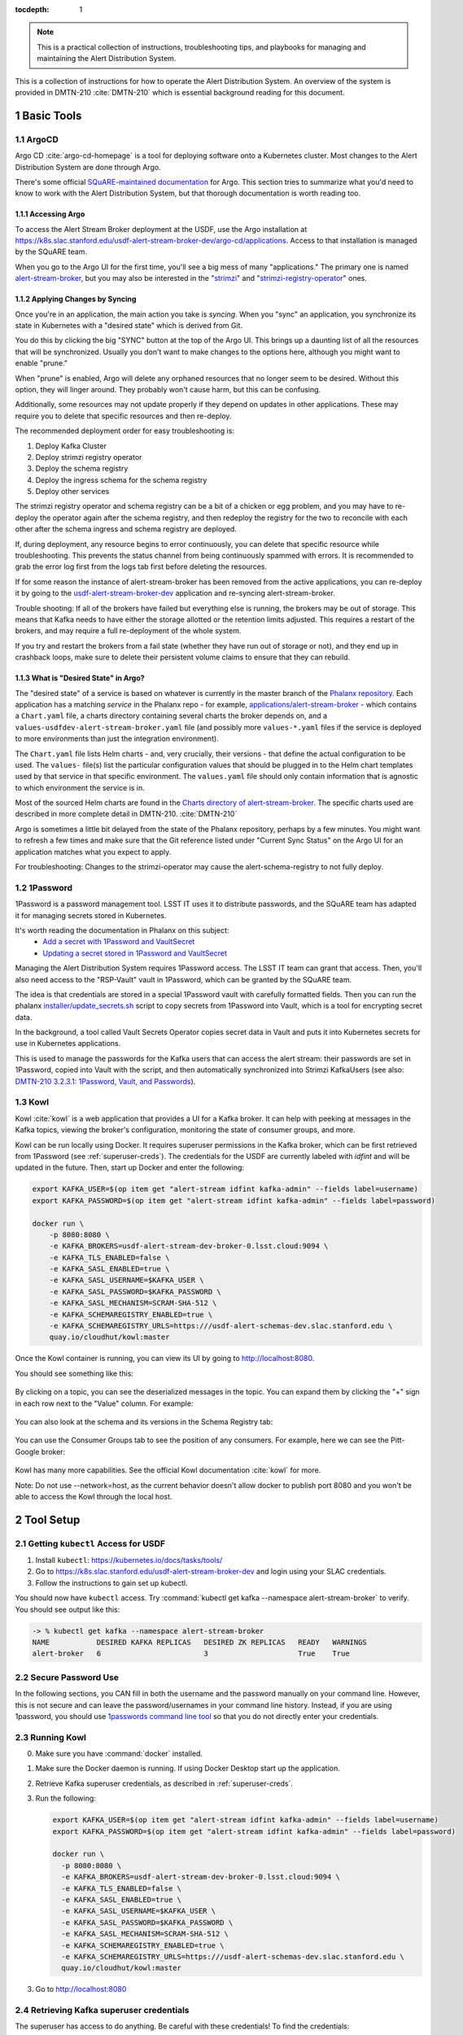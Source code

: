 ..
  Technote content.

:tocdepth: 1

.. sectnum::

.. note::

   This is a practical collection of instructions, troubleshooting tips, and playbooks for managing and maintaining the Alert Distribution System.

This is a collection of instructions for how to operate the Alert Distribution System.
An overview of the system is provided in DMTN-210 :cite:`DMTN-210` which is essential background reading for this document.

Basic Tools
===========

ArgoCD
------

Argo CD :cite:`argo-cd-homepage` is a tool for deploying software onto a Kubernetes cluster.
Most changes to the Alert Distribution System are done through Argo.

There's some official `SQuARE-maintained documentation <https://phalanx.lsst.io/applications/argocd/index.html#std-px-app-argocd>`__ for Argo.
This section tries to summarize what you'd need to know to work with the Alert Distribution System, but that thorough documentation is worth reading too.

.. _accessing-argo:

Accessing Argo
~~~~~~~~~~~~~~

To access the Alert Stream Broker deployment at the USDF, use the Argo installation at
`https://k8s.slac.stanford.edu/usdf-alert-stream-broker-dev/argo-cd/applications <https://k8s.slac.stanford.edu/usdf-alert-stream-broker-dev/argo-cd/applications>`__.
Access to that installation is managed by the SQuARE team.

When you go to the Argo UI for the first time, you'll see a big mess of many "applications."
The primary one is named `alert-stream-broker <https://k8s.slac.stanford.edu/usdf-alert-stream-broker-dev/argo-cd/applications/argocd/alert-stream-broker?view=tree>`__, but you may also be interested in the "`strimzi <https://data-int.lsst.cloud/argo-cd/applications/strimzi>`__" and "`strimzi-registry-operator <https://data-int.lsst.cloud/argo-cd/applications/strimzi>`__" ones.

Applying Changes by Syncing
~~~~~~~~~~~~~~~~~~~~~~~~~~~

Once you're in an application, the main action you take is *syncing*.
When you "sync" an application, you synchronize its state in Kubernetes with a "desired state" which is derived from Git.

You do this by clicking the big "SYNC" button at the top of the Argo UI.
This brings up a daunting list of all the resources that will be synchronized.
Usually you don't want to make changes to the options here, although you might want to enable "prune."

When "prune" is enabled, Argo will delete any orphaned resources that no longer seem to be desired.
Without this option, they will linger around.
They probably won't cause harm, but this can be confusing.

Additionally, some resources may not update properly if they
depend on updates in other applications. These may require you to delete that specific resources and then re-deploy.

The recommended deployment order for easy troubleshooting is:

1. Deploy Kafka Cluster
2. Deploy strimzi registry operator
3. Deploy the schema registry
4. Deploy the ingress schema for the schema registry
5. Deploy other services

The strimzi registry operator and schema registry can be a bit of a chicken or egg problem, and you
may have to re-deploy the operator again after the schema registry, and then redeploy the registry for
the two to reconcile with each other after the schema ingress and schema registry are deployed.

If, during deployment, any resource begins to error continuously, you can delete that specific resource while troubleshooting.
This prevents the status channel from being continuously spammed with errors.
It is recommended to grab the error log first from the logs tab first before deleting the resources.

If for some reason the instance of alert-stream-broker has been removed from the active applications, you can re-deploy it by going to the
`usdf-alert-stream-broker-dev`_ application and re-syncing alert-stream-broker.

Trouble shooting: If all of the brokers have failed but everything else is running, the brokers may be out of storage.
This means that Kafka needs to have either the storage allotted or the retention limits adjusted. This requires a restart
of the brokers, and may require a full re-deployment of the whole system.

If you try and restart the brokers from a fail state (whether they have run out of storage or not), and they end up in crashback loops,
make sure to delete their persistent volume claims to ensure that they can rebuild.

What is "Desired State" in Argo?
~~~~~~~~~~~~~~~~~~~~~~~~~~~~~~~~

The "desired state" of a service is based on whatever is currently in the master branch of the `Phalanx repository`_.
Each application has a matching *service* in the Phalanx repo - for example, `applications/alert-stream-broker`_ - which contains a ``Chart.yaml`` file,
a charts directory containing several charts the broker depends on, and a ``values-usdfdev-alert-stream-broker.yaml`` file (and possibly more ``values-*.yaml`` files if the service is deployed to more environments than just the  integration environment).

The ``Chart.yaml`` file lists Helm charts - and, very crucially, their versions - that define the actual configuration to be used.
The ``values-`` file(s) list the particular configuration values that should be plugged in to the Helm chart templates used by that service in that
specific environment.
The ``values.yaml`` file should only contain information that is agnostic to which environment the service is in.

Most of the sourced Helm charts are found in the `Charts directory of alert-stream-broker`_.
The specific charts used are described in more complete detail in DMTN-210. :cite:`DMTN-210`

Argo is sometimes a little bit delayed from the state of the Phalanx repository, perhaps by a few minutes.
You might want to refresh a few times and make sure that the Git reference listed under "Current Sync Status" on the Argo UI for an application matches what you expect to apply.

.. _Phalanx repository: https://github.com/lsst-sqre/phalanx
.. _Charts directory of alert-stream-broker: https://github.com/lsst-sqre/phalanx/tree/main/applications/alert-stream-broker/charts

For troubleshooting: Changes to the strimzi-operator may cause the alert-schema-registry to not fully deploy.



1Password
---------

1Password is a password management tool.
LSST IT uses it to distribute passwords, and the SQuARE team has adapted it for managing secrets stored in Kubernetes.

It's worth reading the documentation in Phalanx on this subject:
 - `Add a secret with 1Password and VaultSecret <https://phalanx.lsst.io/developers/add-a-onepassword-secret.html>`__
 - `Updating a secret stored in 1Password and VaultSecret <https://phalanx.lsst.io/developers/update-a-onepassword-secret.html>`__

Managing the Alert Distribution System requires 1Password access.
The LSST IT team can grant that access.
Then, you'll also need access to the "RSP-Vault" vault in 1Password, which can be granted by the SQuARE team.

The idea is that credentials are stored in a special 1Password vault with carefully formatted fields.
Then you can run the phalanx `installer/update_secrets.sh <https://github.com/lsst-sqre/phalanx/blob/master/installer/update_secrets.sh>`__ script to copy secrets from 1Password into Vault, which is a tool for encrypting secret data.

In the background, a tool called Vault Secrets Operator copies secret data in Vault and puts it into Kubernetes secrets for use in Kubernetes applications.

This is used to manage the passwords for the Kafka users that can access the alert stream: their passwords are set in 1Password, copied into Vault with the script, and then automatically synchronized into Strimzi KafkaUsers (see also: `DMTN-210 3.2.3.1: 1Password, Vault, and Passwords <https://dmtn-210.lsst.io/#password-vault-and-passwords>`__).

.. _kowl:

Kowl
----

Kowl :cite:`kowl` is a web application that provides a UI for a Kafka broker.
It can help with peeking at messages in the Kafka topics, viewing the broker's configuration, monitoring the state of consumer groups, and more.

Kowl can be run locally using Docker.
It requires superuser permissions in the Kafka broker, which can be first retrieved from 1Password (see :ref:`superuser-creds`). The
credentials for the USDF are currently labeled with `idfint` and will be updated in the future.
Then, start up Docker and enter the following:

.. code-block:: bash

   export KAFKA_USER=$(op item get "alert-stream idfint kafka-admin" --fields label=username)
   export KAFKA_PASSWORD=$(op item get "alert-stream idfint kafka-admin" --fields label=password)

   docker run \
       -p 8080:8080 \
       -e KAFKA_BROKERS=usdf-alert-stream-dev-broker-0.lsst.cloud:9094 \
       -e KAFKA_TLS_ENABLED=false \
       -e KAFKA_SASL_ENABLED=true \
       -e KAFKA_SASL_USERNAME=$KAFKA_USER \
       -e KAFKA_SASL_PASSWORD=$KAFKA_PASSWORD \
       -e KAFKA_SASL_MECHANISM=SCRAM-SHA-512 \
       -e KAFKA_SCHEMAREGISTRY_ENABLED=true \
       -e KAFKA_SCHEMAREGISTRY_URLS=https:///usdf-alert-schemas-dev.slac.stanford.edu \
       quay.io/cloudhut/kowl:master

Once the Kowl container is running, you can view its UI by going to http://localhost:8080.

You should see something like this:

.. figure:: /_static/kowl_topics.png
   :name: Kowl Topics UI

By clicking on a topic, you can see the deserialized messages in the topic.
You can expand them by clicking the "+" sign in each row next to the "Value" column.
For example:

.. figure:: /_static/kowl_messages.png
   :name: Kowl Messages UI

You can also look at the schema and its versions in the Schema Registry tab:

.. figure:: /_static/kowl_schemas.png
   :name: Kowl Schemas UI

You can use the Consumer Groups tab to see the position of any consumers.
For example, here we can see the Pitt-Google broker:

.. figure:: /_static/kowl_consumers.png
   :name: Kowl Consumer Groups UI

Kowl has many more capabilities.
See the official Kowl documentation :cite:`kowl` for more.

Note: Do not use --network=host, as the current behavior doesn't allow docker to publish
port 8080 and you won't be able to access the Kowl through the local host.

Tool Setup
==========

.. _kubectl:

Getting ``kubectl`` Access for USDF
--------------------------------------

1. Install ``kubectl``: https://kubernetes.io/docs/tasks/tools/
2. Go to https://k8s.slac.stanford.edu/usdf-alert-stream-broker-dev and login using your SLAC credentials.
3. Follow the instructions to gain set up kubectl.

You should now have ``kubectl`` access. Try :command:`kubectl get kafka --namespace alert-stream-broker` to verify. You should see output like this:

.. code-block:: bash

  -> % kubectl get kafka --namespace alert-stream-broker
  NAME           DESIRED KAFKA REPLICAS   DESIRED ZK REPLICAS   READY   WARNINGS
  alert-broker   6                        3                     True    True

.. _running-kowl:

Secure Password Use
-------------------

In the following sections, you CAN fill in both the username and the password manually on your command line. However, this
is not secure and can leave the password/usernames in your command line history. Instead, if you are using 1password, you
should use `1passwords command line tool  <https://1password.com/downloads/command-line/>`__ so that you do not directly enter your credentials.

Running Kowl
------------

0. Make sure you have :command:`docker` installed.
1. Make sure the Docker daemon is running. If using Docker Desktop start up the application.
2. Retrieve Kafka superuser credentials, as described in :ref:`superuser-creds`.
3. Run the following:

   .. code-block:: sh

     export KAFKA_USER=$(op item get "alert-stream idfint kafka-admin" --fields label=username)
     export KAFKA_PASSWORD=$(op item get "alert-stream idfint kafka-admin" --fields label=password)

     docker run \
       -p 8080:8080 \
       -e KAFKA_BROKERS=usdf-alert-stream-dev-broker-0.lsst.cloud:9094 \
       -e KAFKA_TLS_ENABLED=false \
       -e KAFKA_SASL_ENABLED=true \
       -e KAFKA_SASL_USERNAME=$KAFKA_USER \
       -e KAFKA_SASL_PASSWORD=$KAFKA_PASSWORD \
       -e KAFKA_SASL_MECHANISM=SCRAM-SHA-512 \
       -e KAFKA_SCHEMAREGISTRY_ENABLED=true \
       -e KAFKA_SCHEMAREGISTRY_URLS=https:///usdf-alert-schemas-dev.slac.stanford.edu \
       quay.io/cloudhut/kowl:master

3. Go to http://localhost:8080

.. _superuser-creds:

Retrieving Kafka superuser credentials
--------------------------------------

The superuser has access to do anything.
Be careful with these credentials! To find
the credentials:

1. Log in to 1Password in the LSST IT account.
2. Go to the "RSP-Vault" vault.
3. Search for "alert-stream idfint kafka-admin".

.. _developer-creds:

Retrieving development credentials
----------------------------------

This user only has limited permissions, mimicking those of a community broker.

1. Log in to 1Password in the LSST IT account.
2. Go to the "RSP-Vault" vault.
3. Search for "alert-stream idfint rubin-communitybroker-idfint".

System Status
=============

.. _connectivity-test:

Testing connectivity
--------------------

First, get the set of developer credentials (:ref:`developer-creds`).

Then, use one of the example consumer applications listed in `sample_alert_info/examples <https://github.com/lsst-dm/sample_alert_info/tree/main/examples/alert_stream_integration_endpoint>`__.
These will show whether you're able to connect to the Kafka stream and receive sample alert packets, as well as whether you're able to retrieve schemas from the Schema Registry.

Checking disk usage
-------------------


First, check how much disk is used by Kafka:

1. Run Kowl, following the instructions in :ref:`running-kowl`.
2. Navigate to the brokers view at http://localhost:8080/brokers.

   You should see the amount of disk used by each broker in the right-most column under "size."

Next, check how much is requested in the persistent volume claims used by the Kafka brokers:

3. Ensure you have :command:`kubectl` access (:ref:`kubectl`).
4. Run :command:`kubectl get pvc --namespace alert-stream-broker`. You should see output like this:

   .. code-block:: sh

      -> % kubectl get pvc -n alert-stream-broker
        NAME                            STATUS   VOLUME                                     CAPACITY   ACCESS MODES   STORAGECLASS        AGE
        data-0-alert-broker-kafka-0     Bound    pvc-8d76c17d-f0d5-4b2d-9609-b92fe4d221be   2500Gi     RWO            wekafs--sdf-k8s01   49d
        data-0-alert-broker-kafka-1     Bound    pvc-a578bf5c-148f-4f36-8818-3ef42a30cf04   2500Gi     RWO            wekafs--sdf-k8s01   49d
        data-0-alert-broker-kafka-2     Bound    pvc-1ab992df-5bed-4723-950b-52fa44efa1ad   2500Gi     RWO            wekafs--sdf-k8s01   49d
        data-0-alert-broker-kafka-3     Bound    pvc-da1bcdfe-e92c-4548-8ed1-19208b27e86d   2500Gi     RWO            wekafs--sdf-k8s01   49d
        data-0-alert-broker-kafka-4     Bound    pvc-9ee15974-5e48-41a7-ba3c-f48436a4cfc0   2500Gi     RWO            wekafs--sdf-k8s01   49d
        data-0-alert-broker-kafka-5     Bound    pvc-65761ca0-218d-424b-8cf4-a955869f8448   2500Gi     RWO            wekafs--sdf-k8s01   49d
        data-alert-broker-zookeeper-0   Bound    pvc-d1b54620-b9c6-4deb-8001-17900a7dd7a1   1000Gi     RWO            wekafs--sdf-k8s01   49d
        data-alert-broker-zookeeper-1   Bound    pvc-d9540183-fa22-4003-9c34-78a69cdfe420   1000Gi     RWO            wekafs--sdf-k8s01   49d
        data-alert-broker-zookeeper-2   Bound    pvc-d9faab9a-d703-40e5-ad43-29a6a3a7235a   1000Gi     RWO            wekafs--sdf-k8s01   49d


Checking consumer group status
------------------------------

1. Run Kowl, following the instructions in :ref:`running-kowl`.
2. Navigate to the consumer group view at http://localhost:8080/groups

There should be an entry for each consumer group that is connected or has connected recently.

The "Coordinator" column indicates which of the three Kafka broker nodes is used for coordinating the group's partition ownership.

The "Members" column indicates the number of currently-active processes which are consuming data.

The "Lag" column indicates how many messages are unread by the consumer group.


Checking logs on Argo
---------------------
Logs are also available in Argo. To look at the logs, pick the specific tile you would like to view and click LOGS. These
can be viewed in the browser or downloaded. Tiles which have logs are Pods, Deployments, Jobs, and ReplicaSets.

In the browser, you can view the logs from the previous container restarts. You can also use keywords such as `DEBUG` or `ERROR` to search for specific
messages within the logs via the search bar.

Administration
==============

Sharing passwords
-----------------

1. Log in to 1Password in the LSST IT account.
2. Go to the "RSP-Vault" vault.
3. Search for the username of the account you want to share.
4. Click on the 3-dot menu in the top right and choose "Share...":

   .. figure:: /_static/1password_sharing.png

   This will open a new browser window for a sharing link.

5. Set the duration and availability as desired, and click "Get Link to Share":

   .. figure:: /_static/1password_sharing_link.png


Share the link as you see fit.

Shared links can also be revoked; see `1Password Documentation <https://support.1password.com/share-items/>`__ for more.


Changing passwords
------------------

1. Log in to 1Password in the LSST IT account.
2. Go to the "RSP-Vault" vault.
3. Search for the username of the account you want to modify.
4. Click on the password field. Generate a new password and set it, and save your changes.
5. Follow the instructions in `Phalanx: Updating a secret stored in 1Password and VaultSecret <https://phalanx.lsst.io/developers/update-a-onepassword-secret.html>`__.

Then verify that the change was successful by checking it in Argo.

1. Log in to Argo (see also :ref:`accessing-argo`).
2. Navigate to the "alert-stream-broker" application.
3. In the "filters" on the left side, search for your targeted username in the "Name" field.
   You should see a filtered set of resources now.
4. Click on the "secret" resource and check that it has an "updated" timestamp that is after you made your changes.
   If not, delete the "Secret" resource; it will be automatically recreated quickly.
   Once recreated, the user's password will be updated automatically.

If this seems to be having trouble, consider checking:

 - the Vault Secrets Operator logs to make sure it is updating secrets correctly
 - the Strimzi Entity Operator logs to make sure they are updating user accounts correctly
 - the Kafka broker logs to make sure it's healthy

.. _new-user:

Adding a new user account
-------------------------

First, generate new credentials for the user:

1. Log in to 1Password in the LSST IT account.
2. Go to the "RSP-Vault" vault.
3. Create a new secret.

   a. Name it "alert-stream usdf <username>".
   b. Set the "Username" field to <username>.
   c. Set the "Password" field to something autogenerated.
   d. Add a field named "generate_secrets_key".
      Set its value to "alert-stream-broker <username>-password"
   e. Add a field named "environment".
      Set its value to "data-int.lsst.cloud"

   If you're running in a different environment than the USDF integration environment, replaced "usdf" and "data-int.lsst.cloud" with appropriate values.
4. Sync the secret into Vault following the instructions in `Phalanx documentation <https://phalanx.lsst.io/developers/update-a-onepassword-secret.html>`__.

Second, add the user to the configuration for the cluster:

1. Make a change to `github.com/lsst-sqre/phalanx`_'s applications/alert-stream-broker/values-usdfdev-alert-stream-broker.yaml
 file.
   Add the new user to the list of users under ``alert-stream-broker.users``: https://github.com/lsst-sqre/phalanx/blob/4f65bb054229d0fd95ee95b50a18a124611411e6/applications/alert-stream-broker/values-usdfdev-alert-stream-broker.yaml#L71C1-L71C1

   Make sure you use the same username, and grant it read-only access to the ``alerts-simulated`` topic by setting ``readonlyTopics: ["alerts-simulated"]`` just like the other entries.

   If more topics should be available, add them.
   If running in a different environment than the USDF integration environment, modify the appropriate config file, not values-usdfdev-alert-stream-broker.yaml.
2. Make a pull request with your changes, and make sure it passes automated checks, and get it reviewed.
3. Merge your PR. Wait a few minutes (perhaps 10) for Argo to pick up the change.
4. Log in to Argo CD.
5. Navigate to the 'alert-stream-broker' application.
6. Click "sync" and leave all the defaults to sync your changes, creating the new user.

Verify that the new KafkaUser was created by using the filters on the left side to search for the new username.

Verify that the user was added to Kafka by using Kowl and going to the "Access Control List" section (see :ref:`running-kowl`).

Optionally verify that access works using a method similar to that in :ref:`connectivity-test`.

Removing a user account
-----------------------

1. Delete the user from the list in `github.com/lsst-sqre/phalanx`_'s `applications/alert-stream-broker/values-usdfdev-alert-stream-broker.yaml`_ file.
2. Make a pull request with this change, and make sure it passes automated checks, and get it reviewed.
3. Merge your PR.
4. Delete the user's credentials from 1Password in the RSP-Vault vault of the LSST IT account.
   You can find the credentials by searching by username.
5. Log in to Argo CD.
6. Navigate to the 'alert-stream-broker' application.
7. Click "sync". Click the "prune" checkbox to prune out the defunct user. Apply the sync.

Verify that the user was removed from Kafka by using Kowl and going to the "Access Control List" section (see :ref:`running-kowl`).
The user shouldn't be in the ACLs anymore.

.. _grant_access_to_topic:

Granting users read-only access to a new topic
----------------------------------------------

1. Make a change to `github.com/lsst-sqre/phalanx`_'s `applications/alert-stream-broker/values-usdfdev-alert-stream-broker.yaml`_ file.
   In the list of users under ``alert-stream-broker.users``, add the new topic to the ``readonlyTopics`` list for each user that should have access.
2. Make a pull request with your changes, and make sure it passes automated checks, and get it reviewed.
3. Merge your PR. Wait a few minutes (perhaps 10) for Argo to pick up the change.
4. Log in to Argo CD.
5. Navigate to the 'alert-stream-broker' application.
6. Click "sync" and leave all the defaults to sync your changes, modifying access.

Verify that the change worked by using Kowl and going to the "Access Control List" section (see :ref:`running-kowl`).
There should be matching permissions with Resource=TOPIC, Permission=ALLOW, and Principal being the users who were granted access.

Adding a new Kafka topic
------------------------

1. Add a new KafkaTopic resource to the ``templates`` directory in one of the charts that composes the alert-stream-broker service.
   This will be in the `alert-stream-broker/charts`_ repository.
   For example, there is a KafkaTopic resource in the `alert-stream-simulator/templates/kafka-topics.yaml <https://github.com/lsst-sqre/phalanx/blob/main/applications/alert-stream-broker/charts/alert-stream-simulator/templates/kafka-topics.yaml>`__ file.

   These files use the Helm templating language.
   See `The Chart Template Developer's Guide <https://helm.sh/docs/chart_template_guide/>`__ for more information on this language.

   Strimzi's documentation (`"5.2.1: Kafka topic resource" <https://strimzi.io/docs/operators/latest/using.html#ref-operator-topic-str>`__) may be helpful in configuring the topic.
   The schema for KafkaTopic resources has a complete reference at `11.2.90: KafkaTopic schema reference <https://strimzi.io/docs/operators/0.27.1/using.html#type-KafkaTopic-reference>`__.

   Pick the chart that is most relevant to the topic you are adding.
   If it is not relevant to any particular chart, use the general `charts/alert-stream-broker`_ chart.
2. Increment the version of the chart by updating the ``version`` field of its Chart.yaml file.
   For example, `this line <https://github.com/lsst-sqre/charts/blob/0c2fe6c115623d7ae3852ab63b527a9fcd5d41bf/charts/alert-stream-simulator/Chart.yaml#L3>`__ of the alert-stream-simulator chart.
3. Make a pull request with your changes to `alert-stream-broker/charts`_, and make sure it passes automated checks, and get it reviewed.
   Merge your PR.
4. Next, you'll update the `applications/alert-stream-broker/Chart.yaml`_ file to reference the new version number of the chart you have updated.
   For example, `this line <https://github.com/lsst-sqre/phalanx/blob/4f65bb054229d0fd95ee95b50a18a124611411e6/applications/alert-stream-broker/charts/alert-stream-broker/Chart.yaml#L3>`__ would need to be updated if you were adding a topic to the alert-stream-simulator.
5. Make a pull request with your changes to github.com/lsst-sqre/phalanx, and make sure it passes automated checks, and get it reviewed.
   Merge your PR.
6. Wait a few minutes (perhaps 10) for Argo to pick up the change to Phalanx.
7. Log in to Argo CD.
8. Navigate to the 'alert-stream-broker' application.
9. Click 'sync' and leave all the defaults to sync your changes, creating the new topic.

Verify that the change worked by using Kowl and going to the "Topics" section (see :ref:`running-kowl`).
There should be a new topic created.

To let users read from the topic, see :ref:`grant_access_to_topic`.

Granting Alert DB access
------------------------

Alert DB access is governed by membership in GitHub organizations and teams.

The list of permitted GitHub groups for the USDF integration environment is in the `applications/gafaelfawr/values-idfint.yaml <https://github.com/lsst-sqre/phalanx/blob/bb417e80e0d9d1148da6edccae400eec006576e1/services/gafaelfawr/values-idfint.yaml#L39-L41>`__ file in github.com/lsst-sqre/phalanx.

As of this writing, that list is composed of 'lsst-sqre-square' and 'lsst-sqre-friends', so any users who wish to have access need to be added to the `"square" <https://github.com/orgs/lsst-sqre/teams/square>`__ or `"friends" <https://github.com/orgs/lsst-sqre/teams/friends>`__ teams in the lsst-sqre GitHub organization.

Invite a user to join one of those groups to grant access.

To change the set of permitted groups, modify the applications/gafaelfawr/values-idfint.yaml file to change the list under the ``read:alertdb`` scope.
Then, sync the change to Gafaelfawr via Argo CD.

Making Changes
==============

.. _deploying-a-change:

Deploying a change with Argo
----------------------------

In general, to make any change with ArgoCD, you update Helm charts, update Phalanx, and then "sync" the alert-stream-application:

1. Make desired changes to Helm charts, if required, in `alert-stream-broker/charts`_.
   Note that any changes to Helm charts *always* require the version to be updated.
2. Merge your Helm chart changes.
3. Update the `applications/alert-stream-broker/Chart.yaml`_ file to reference the new version number of the chart you have updated, if you made any Helm chart changes.
4. Update the `applications/alert-stream-broker/values-usdfdev-alert-stream-broker.yaml`_ file to pass in any new template parameters, or make modifications to existing ones.
5. Merge your Phalanx changes.
6. Wait a few minutes (perhaps 10) for Argo to pick up the change to Phalanx.
7. Log in to Argo CD at https://k8s.slac.stanford.edu/usdf-alert-stream-broker-dev/argo-cd.
8. Navigate to the 'alert-stream-broker' application.
9. Click 'sync' to synchronize your changes.


Updating the Kafka version
--------------------------

The Kafka version is set in the `alert-stream-broker/templates/kafka.yaml <https://github.com/lsst-sqre/phalanx/blob/main/applications/alert-stream-broker/charts/alert-stream-broker/templates/kafka.yaml>`__ file in `applications/alert-stream-broker`_.
It is parameterized through the ``kafka.version`` value in the alert-stream-broker chart, which defaults to "3.4.0".

When upgrading the Kafka version, you also may need to update the ``kafka.logMesageFormatVersion`` and ``kafka.interBrokerProtocolVersion``.
These change slowly, but old values can be incompatible with new Kafka versions.
See `Strimzi documentation on Kafka Versions <https://strimzi.io/docs/operators/latest/full/deploying.html#ref-kafka-versions-str>`__ to be sure.

So, to update the version of Kafka used, update the `applications/alert-stream-broker/values-usdfdev-alert-stream-broker.yaml
<https://github.com/lsst-sqre/phalanx/blob/main/applications/alert-stream-broker/values-usdfdev-alert-stream-broker.yaml>`__ file in `github.com/lsst-sqre/phalanx`_.
Under ``alert-stream-broker``, then under ``kafka``, add a value: ``version: <whatever you want>``.
If necessary, also set ``logMessageFormatVersion`` and ``interBrokerProtocolVersion`` here.

Then, follow the steps in :ref:`deploying-a-change` to apply these changes.

See also: the Strimzi Documentation's "`9.5: Upgading Kafka <https://strimzi.io/docs/operators/latest/full/deploying.html#assembly-upgrading-kafka-versions-str>`__".

Updating the Strimzi version
----------------------------
The current version of Strimzi used by the Alert Broker is updated and managed by Square. Any changes to the version should be
discussed with them. If any specific changes are required, you probably want to read the Strimzi Documentation's "`9. Upgrading Strimzi <https://strimzi.io/docs/operators/latest/full/deploying.html#assembly-upgrade-str>`__".

The Strimzi version version is governed by the version referenced in `github.com/lsst-sqre/phalanx`_'s `applications/strimzi/Chart.yaml <https://github.com/lsst-sqre/phalanx/tree/main/applications//strimzi/Chart.yaml#L9>`__ file.

Then, apply the change in a way similar to that described in :ref:`deploying-a-change`.
Note though that you'll be synchronizing the 'strimzi' application in Argo, not the 'alert-stream-broker' application in Argo.

Resizing Kafka broker disk storage
----------------------------------

Some reference reading:

 - DMTN-210's section `3.2.1.3: Storage <https://dmtn-210.lsst.io/#storage>`__.
 - "`Persistent storage improvements <https://strimzi.io/blog/2019/07/08/persistent-storage-improvements/>`__"

Change the alert-stream-broker.kafka.storage.size value in `applications/alert-stream-broker/values-usdfdev-alert-stream-broker.yaml`_ in `github.com/lsst-sqre/phalanx`_.
This is the amount of disk space *per broker instance*.

Apply the change, as described in :ref:`deploying-a-change`.

This may take a little while to apply, since it is handled through the asynchronous Kafka operator, which reconciles storage size every few minutes.
When it starts reconciling, it rolls the change out gradually across the Kafka cluster to maintain availability.

Note that storage sizes can only be increased, never decreased.

Updating the alert schema
-------------------------

For background, you might want to read DMTN-210's section `3.4.4: Schema Synchronization Job <https://dmtn-210.lsst.io/#schema-synchronization-job>`__.

The high-level steps are to:

 - Commit your changes in the lsst/alert_packet repository, obeying its particular versioning system
 - Build a new lsstdm/lsst_alert_packet container
 - Publish a new lsst-alert-packet Python package
 - Load the schema into the schema registry, incrementing the Schema ID
 - Update the alert-stream-simulator to use the new Python package and new schema ID

Making a new alert schema
~~~~~~~~~~~~~~~~~~~~~~~~~

First, make a new subdirectory in `github.com/lsst/alert_packet`_'s `python/lsst/alert/packet/schema <https://github.com/lsst/alert_packet/tree/main/python/lsst/alert/packet/schema>`__ directory.
For example, the current latest version as of this writing is 5.0, so there's a python/lsst/alert/packet/schema/5/0 directory which holds Avro schemas.
You could put a new schema in python/lsst/alert/packet/schema/5/1.

Start by copying the current schema into the new directory, and then make your changes.
Then, update `python/lsst/alert/packet/schema/latest.txt <https://github.com/lsst/alert_packet/blob/main/python/lsst/alert/packet/schema/latest.txt>`__ to reference the new schema version number.

Creating a container which loads the schema
~~~~~~~~~~~~~~~~~~~~~~~~~~~~~~~~~~~~~~~~~~~

When you are satisfied with your changes, push them and open a PR.
As long as your github branch starts with "tickets/" or is tagged, this will automatically kick off the "`build_sync_container <https://github.com/lsst/alert_packet/blob/main/.github/workflows/build_sync_container.yml>`__" GitHub Actions job, which will create a Docker container holding the alert schema.
The container will be named ``lsstdm/lsst_alert_packet:<tag-or-branch-name>``; slashes are replaced with dashes in the tag-or-branch-name spot.

For example, if you're working on a branch named tickets/DM-34567, then the container will be created and pushed to lsstdm/lsst_alert_packet:tickets-DM-34567.

You can use this ticket-number-based container tag while doing development, but once you're sure of things, merge the PR and then tag a release.
The release tag can be the version of the alert schema (for example "4.1") if you like - it doesn't really matter what value you pick; there are so many version numbers flying around with alert schemas that it's going to be hard to find any scheme which is ideal.

To confirm that your container is working, you can run the conatiner locally.
For example, for the "w.2022.04" tag:

.. code-block:: sh

    -> % docker run --rm lsstdm/lsst_alert_packet:w.2022.04 'syncLatestSchemaToRegistry.py --help'
    usage: syncLatestSchemaToRegistry.py [-h]
                                         [--schema-registry-url SCHEMA_REGISTRY_URL]
                                         [--subject SUBJECT]

    optional arguments:
      -h, --help            show this help message and exit
      --schema-registry-url SCHEMA_REGISTRY_URL
                            URL of a Schema Registry service
      --subject SUBJECT     Schema Registry subject name to use

Loading the new schema into the schema registry
~~~~~~~~~~~~~~~~~~~~~~~~~~~~~~~~~~~~~~~~~~~~~~~

To load the new schema into the schema registry, update the ``alert-stream-schema-registry.schemaSync.image.tag`` value to the tag that you used for the container.

The defaults are set in the alert-stream-schema-registry's `values.yaml <https://github.com/lsst-sqre/phalanx/blob/main/applications/alert-stream-broker/charts/alert-stream-schema-registry/values.yaml>`__ file.
You can update the defaults, or you can update the parameters used in Phalanx for a particular environment under the `alert-stream-schema-registry <https://github.com/lsst-sqre/phalanx/blob/main/applications/alert-stream-broker/values-usdfdev-alert-stream-broker.yaml>`__ field.

Apply these changes as described in :ref:`deploying-a-change`.
The result should be that a new schema is added to the schema registry.

Once the change is deployed, the job that loads the schema will start.
You can monitor it in the Argo UI by looking for the Job named 'sync-schema-job'.

You can confirm it worked by using Kowl (see :ref:`running-kowl`) and using its UI for looking at the schema registry's contents.

Publishing a new lsst-alert-packet Python package
~~~~~~~~~~~~~~~~~~~~~~~~~~~~~~~~~~~~~~~~~~~~~~~~~

The alert stream simulator gets its version of the alert packet schema from the ``lsst-alert-packet`` Python package.
The version of this package that it uses is set in `setup.py <https://github.com/lsst-dm/alert-stream-simulator/blob/main/setup.py#L9>`__ of `github.com/lsst-dm/alert-stream-simulator`_.

You'll need to publish a new version of the lsst-alert-packet Python package in order to get a new version in alert-stream-simulator.

Start by updating the version in `setup.cfg <https://github.com/lsst/alert_packet/blob/main/setup.cfg#L3>`__ of `github.com/lsst/alert_packet`_.
Merge your change which includes the new version in setup.cfg.

The new version of the package needs to be published to PyPI, the Python Package Index: https://pypi.org/project/lsst-alert-packet/.
It is managed by a user named 'lsst-alert-packet-admin', which has credentials stored in 1Password in the RSP-Vault vault.
Use 1Password to get the credentials for that user.

Once you have credentials and have incremented the version, you're ready to publish to PyPI.
Explaining how to do that is out of scope of this guide, but `Twine <https://twine.readthedocs.io/en/stable/>`__ is a good tool for the job.

Updating the Alert Stream Simulator package
~~~~~~~~~~~~~~~~~~~~~~~~~~~~~~~~~~~~~~~~~~~

The alert stream simulator needs to use the new version of the ``lsst-alert-packet`` version which you published to PyPI.
Second, the chart which runs the simulator needs to be updated to use the right ID of the schema in the schema registry.

The version of ``lsst-alert-packet`` is set in the `setup.py <https://github.com/lsst-dm/alert-stream-simulator/blob/main/setup.py#L9>`__ file of `github.com/lsst-dm/alert-stream-simulator`_.
Update this to include the newly-published Python package.

Once you have made and merged a PR to this, tag a new release of the alert stream simulator using :command:`git tag`.
When your tag has been pushed to the alert stream simulator GitHub repository, an automated build will create a container (in a manner almost exactly the same as you saw for lsst/alert_packet).

You can use :command:`docker run` to verify that this worked.
For example, for version ``v1.2.1``:

.. code-block:: sh

    -> % docker run --rm lsstdm/alert-stream-simulator:v1.2.1 'rubin-alert-sim -h'
    usage: rubin-alert-sim [-h] [-v] [-d]
                           {create-stream,play-stream,print-stream} ...

    optional arguments:
      -h, --help            show this help message and exit
      -v, --verbose         enable info-level logging (default: False)
      -d, --debug           enable debug-level logging (default: False)

    subcommands:
      {create-stream,play-stream,print-stream}
        create-stream       create a stream dataset to be run through the
                            simulation.
        play-stream         play back a stream that has already been created
        print-stream        print the size of messages in the stream in real time



Schema Registry Ids
~~~~~~~~~~~~~~~~~~~~~~~~~~~~~~~~

Schema ids are determined by the schema version number. Ids are assigned using the major number and assigning the minor number
to a 00 format. For example, schema version 7.1 will be schema id number 701. Schema 13.12 would be schema 1312 and so forth.

These ids are generated automatically from the schemas within `lsst/alert/packet/schema`_ in `github.com/lsst/alert_packet`_,
and are assigned to the registry in `syncAllSchemasToRegistry.py`_.
Corresponding ids are assigned to alerts in `packageAlerts.py`_.

Kowl is the easiest way to view current schema ids and the schema id used for specific alerts.

Run Kowl (see :ref:`running-kowl`) and then navigate to http://localhost:8080/schema-registry/alert-packet.
There should be a drop-down with different versions. You probably want the latest version, which might already be the one being displayed.
Select the desired version.

At the top of the screen, you should see the "Schema ID" of the schema you have selected.

Updating the Alert Stream Simulator values
~~~~~~~~~~~~~~~~~~~~~~~~~~~~~~~~~~~~~~~~~~

You're almost done.
We need to update the alert stream simulator deployment to use the new container version, and to use the new schema ID.

The container version is set in `values-usdfdev-alert-stream-broker.yaml's alert-stream-simulator.image.tag <https://github.com/lsst-sqre/phalanx/blob/main/applications/alert-stream-broker/values-usdfdev-alert-stream-broker.yaml#L122>`__ field.
Update this to match the tag you used in github.com/lsst-dm/alert-stream-simulator.

The schema ID can be set in values-usdfdev-alert-stream-broker.yaml as well, under ``alert-stream-simulator.schemaID``.
This is set to ``1`` by default.

Those changes to values-usdfdev-alert-stream-broker.yaml are half the story.
You probably also should update the defaults, which is done by editing the `values.yaml <https://github.com/lsst-sqre/phalanx/blob/main/applications/alert-stream-broker/charts/alert-stream-simulator/values.yaml>`__ files in the alert-stream-simulator chart.
This values.yaml changes the dynamic configurations on a topic level, which override any settings, such as retention.ms or retention.bytes set on a broker level.

Once you have made those changes, apply them following the instructions in :ref:`deploying-a-change`.

The new simulator make take a few minutes to come online as the data needs to be reloaded.
Once the sync has completed, you can verify that the change worked.

Verify that it worked using Kowl (see :ref:`running-kowl`) by looking at the `Messages UI <http://localhost:8080/topics/alerts-simulated?o=-3&p=-1&q&s=50#messages>`__ (keep in mind that it can take up to 37 seconds for messages to appear!).
The mesages should be encoded using your new schema.

.. warning::

   You probably want to change the sample alert data (see :ref:`changing-sample-alert-data`) used by the alert stream simulator.

   If you don't do this, then the alert packets will be decoded using the version used when sample alerts were generated, then *re-encoded* using the new alert schema.

   You can manage this transition using Avro's `aliases <https://avro.apache.org/docs/current/spec.html#Aliases>`__, but it might be simpler to simultaneously switch to a new version of the sample alert data.

.. _changing-sample-alert-data:

Changing the sample alert data
------------------------------

The sample alert data used by the alert stream simulator is set in a Makefile:

.. code-block:: make

    .PHONY: datasets
    datasets: data/rubin_single_ccd_sample.avro data/rubin_single_visit_sample.avro

    data:
            mkdir -p data

    data/rubin_single_ccd_sample.avro: data
            wget --no-verbose --output-document data/rubin_single_ccd_sample.avro https://lsst.ncsa.illinois.edu/~ebellm/sample_precursor_alerts/latest_single_ccd_sample.avro

    data/rubin_single_visit_sample.avro: data
            wget --no-verbose --output-document data/rubin_single_visit_sample.avro https://lsst.ncsa.illinois.edu/~ebellm/sample_precursor_alerts/latest_single_visit_sample.avro

The last two show what's happening.
The sample alerts are downloaded from https://lsst.ncsa.illinois.edu/~ebellm/sample_precursor_alerts/latest_single_visit_sample.avro.

The sample alerts could be retrieved from anywhere else.
The important things are that they should be encoded in Avro Object Container File format (that is, with all alerts in one file, preceded by a single instance of the Avro schema), and that they should represent a single visit of alert packet data.

Make changes to the makefile to get data from somewhere else, and then merge your changes.
Make a git tag using the format ``vX.Y.Z``, for example ``v1.3.10``, and push that git tag up.
This will trigger a build job for the container using the new tag.

Next, copy that tag into `charts/alert-stream-simulator/values.yaml <https://github.com/lsst-sqre/charts/blob/aa8f4db9a8844d94407b492dac14b56014cecd02/charts/alert-stream-simulator/values.yaml#L35>`__, and follow the instructions from :ref:`deploying-a-change`.
This will configure the alert stream simulator to use the new alert data, publishing it every 37 seconds.

Deploying on a new Kubernetes cluster on Google Kubernetes Engine
-----------------------------------------------------------------

Deploying on a new Kubernetes cluster will take a lot of steps, and has not been done before, so this section is somewhat speculative.

Prerequisites
~~~~~~~~~~~~~

There are certain prerequisites before even starting.
These are systems that are dependencies of the alert distribution system's current implementation, so they must be present already.

They are:

 - **Argo CD** should be installed and configured to make deployment possible using configuration from Phalanx and Helm.
   This means there should be some "environment" analogous to "usdf" which is used in the USDF integration deployment.
 - **Gafaelfawr** should be installed to set up the ingress for the alert database.
 - **cert-manager** should be installed so that broker TLS certificates can be automatically provisioned.
 - The **nginx** ingress controller should be installed to set up the ingress for the schema registry.
 - Workload Identity needs to be configured properly (for example, through Terraform) on the Google Kubernetes Engine instance to allow the alert database to gain permissions to interact with Google Cloud Storage buckets.

Preparation with Terraform
~~~~~~~~~~~~~~~~~~~~~~~~~~

Before starting, some resources should be provisioned, presumably using Terraform:

 - A node pool for Kafka instances to run on.
 - Storage buckets for alert packets and schemas.
 - IAM roles providing access to the storage buckets for the alert database ingester and server (as writer and reader, respectively).

The current node pool configuration in the IDFINT environment can be found in the `environments/deployments/science-platform/env/integration-gke.tf <https://github.com/lsst/idf_deploy/blob/main/environment/deployments/science-platform/env/integration-gke.tfvars#L48-L64>`__ file:

.. code-block:: terraform
   :emphasize-lines: 1-17,28-30,36-42

     {
       name = "kafka-pool"
       machine_type = "n2-standard-32"
       node_locations     = "us-central1-b"
       local_ssd_count    = 0
       auto_repair        = true
       auto_upgrade       = true
       preemptible        = false
       image_type         = "cos_containerd"
       enable_secure_boot = true
       disk_size_gb       = "500"
       disk_type          = "pd-standard"
       autoscaling        = true
       initial_node_count = 1
       min_count          = 1
       max_count          = 10
     }
   ]

   node_pools_labels = {
     core-pool = {
       infrastructure = "ok",
       jupyterlab = "ok"
     },
     dask-pool = {
       dask = "ok"
     },
     kafka-pool = {
       kafka = "ok"
     }
   }

   node_pools_taints = {
     core-pool = [],
     dask-pool = []
     kafka-pool = [
       {
         effect = "NO_SCHEDULE"
         key = "kafka",
         value = "ok"
       }
     ]
   }

Storage bucket configuration is in `environment/deployments/science-platform/env/integration-alertdb.tfvars <https://github.com/lsst/idf_deploy/blob/main/environment/deployments/science-platform/env/integration-alertdb.tfvars>`__:

.. code-block:: terraform

    # Project
    environment = "int"
    project_id  = "science-platform-int-dc5d"

    # In integration, only keep 4 weeks of simulated alert data.
    purge_old_alerts  = true
    maximum_alert_age = 28

    writer_k8s_namespace           = "alert-stream-broker"
    writer_k8s_serviceaccount_name = "alert-database-writer"
    reader_k8s_namespace           = "alert-stream-broker"
    reader_k8s_serviceaccount_name = "alert-database-reader"

    # Increase this number to force Terraform to update the int environment.
    # Serial: 2

This references the `environment/deployments/science-platform/alertdb <https://github.com/lsst/idf_deploy/blob/main/environment/deployments/science-platform/alertdb/main.tf>`__ module.

Note that buckets and roles are already created in the RSP's Dev and Prod projects.

It may be helpful to look at the PRs originally configured the Int environment:

 - `#350 Add Kafka node pool to int science platform GKE <https://github.com/lsst/idf_deploy/pull/350>`__
 - `#357 Fix typo in Kafka nodepool declaration <https://github.com/lsst/idf_deploy/pull/357>`__
 - `#371 Add taints to the Kafka node pool on data-int <https://github.com/lsst/idf_deploy/pull/371>`__
 - `#374 Add alert DB backend resources <https://github.com/lsst/idf_deploy/pull/373>`__
 - `#374 Use bucket names which are more likely to be unique <https://github.com/lsst/idf_deploy/pull/374>`__:

.. _schema-registry-dns:

Provision the DNS for the schema registry
~~~~~~~~~~~~~~~~~~~~~~~~~~~~~~~~~~~~~~~~~

DNS is provisioned by the SQuARE team, so you'll have to make requests to them for this part.

The target environment is running Gafaelfawr, so it has some base IP address used for the main ingress.
The schema registry can run on the same IP address, even though it uses a different hostname.

So, request a DNS A record which points to the base IP of the targeted environment's main ingress.

For example, 'data-int.lsst.cloud', which is the base URL for the INT IDF environment, is an A record for '35.238.192.49'.
The schema registry therefore gets a DNS A record 'alert-schemas-int.lsst.cloud' which similarly points to 35.238.192.49.

Configuring a new Phalanx deployment
~~~~~~~~~~~~~~~~~~~~~~~~~~~~~~~~~~~~
The following information is only relevant if you are setting up an independent alert broker environment.

You'll need to configure a new Phalanx deployment.

To do this, create a ``values-<environment>.yaml`` file in the `applications/alert-stream-broker`_ directory of `github.com/lsst-sqre/phalanx`_ which matches the environment.

You must explicitly set a hostname for the schema registry (in ``alert-stream-schema-registry.hostname`` and ``alert-database.ingester.schemaRegistryURL``).
Use the one you provisioned in the previous step.


You will also need to explicitly pass in the alert database GCP project and bucket names.
Be careful to set the fields of the alert database to the right values that match what you created in Terraform.

Finally, make sure to not set the ``alert-stream-broker.kafka.externalListener`` field yet.
This field uses IPs and hostnames which we don't yet know.

You will similarly need to configure the ``values-<environment>.yaml`` file for Strimzi (in services/strimzi) and for the Strimzi Registry Operator (in services/strimzi_registry_operator).

You will also need to enable the ``alert_stream_broker``, ``strimzi``, and ``strimzi_registry_operator`` applications in the ``science-platform/values-<environment>.yaml`` file.
For example, see the `science-platform/values-idfint.yaml <https://github.com/lsst-sqre/phalanx/blob/master/science-platform/values-idfint.yaml>`__ file, which has ``enabled: true`` for those three apllications.
You need to do that for your target environment as well.

Enabling the new services in Argo
~~~~~~~~~~~~~~~~~~~~~~~~~~~~~~~~~

Argo needs to be synced - that is, *the Argo application itself* - in order to detect the newly-enabled ``alert_stream_broker``, ``strimzi``, and ``strimzi_registry_operator`` applications.
Do that first - log in to Argo in the target environment, and sync the Argo application.

Next, sync Strimzi.
It should succeed without errors.

Next, sync the Strimzi Registry Operator.
It should also succeed without errors.

Next, sync the alert stream broker application.
**Errors are expected** at this stage.
Our goal is just to do the initial setup so some of the resources come up, but not everything will work immediately.

.. _broker-dns:

Provisioning DNS records
~~~~~~~~~~~~~~~~~~~~~~~~

Once the alert-stream-broker is synced into a half-broken, half-working state, we can start to get the IP addresses used by its services.
This will let us provision more DNS records: those for the Kafka brokers.

In  the current gcloud setup, this must be done through Square. If you cannot use the existing static IPs, you must
request that you are assigned three for the Kafka brokers, and that the DNS records are updated to point to the correct
static IPs.

You will then need to update ``values-idfint.yaml``:

.. code-block::

    alert-stream-broker:
      cluster:
        name: "alert-broker"

      kafka:
        # Addresses based on the state as of 2022-11-06; these were assigned by
        # Square and now we're pinning them.
        externalListener:
          tls:
            enabled: true
          bootstrap:
            ip: 35.224.176.103
            host: alert-stream-int.lsst.cloud
          brokers:
            - ip: "34.28.80.188"
            host: alert-stream-int-broker-0.lsst.cloud
            - ip: "35.188.136.140"
            host: alert-stream-int-broker-1.lsst.cloud
            - ip: "35.238.84.221"
            host: alert-stream-int-broker-2.lsst.cloud



The Kafka brokers MUST point to static IPs, as restarting Kafka will otherwise result in the assigned IP's to change.
If they do not, there will be problems with the SSL certificates and he users will not be able to connect. See the following
link for an explination on why:

https://strimzi.io/blog/2021/05/07/deploying-kafka-with-lets-encrypt-certificates/

Previous DNS provisioning workflow
~~~~~~~~~~~~~~~~~~~~~~~~

To provision the Kafka broker IPs, we will use :command:`kubectl` to look up the IP addresses provisioned for the broker (see :ref:`kubectl`).

Run :command:`kubectl get service --namespace alert-stream-broker` to get a list of all the services running:

.. code-block:: sh

    -> % kubectl get service  -n alert-stream-broker
    NAME                                    TYPE           CLUSTER-IP       EXTERNAL-IP     PORT(S)                               AGE
    alert-broker-kafka-0                    LoadBalancer   10.111.184.244   134.79.23.214   9094:32428/TCP                        49d
    alert-broker-kafka-1                    LoadBalancer   10.98.140.221    134.79.23.216   9094:31655/TCP                        49d
    alert-broker-kafka-2                    LoadBalancer   10.99.20.149     134.79.23.218   9094:31708/TCP                        49d
    alert-broker-kafka-3                    LoadBalancer   10.100.3.57      134.79.23.220   9094:30049/TCP                        49d
    alert-broker-kafka-4                    LoadBalancer   10.108.53.140    134.79.23.217   9094:31082/TCP                        49d
    alert-broker-kafka-5                    LoadBalancer   10.107.42.132    134.79.23.219   9094:32023/TCP                        49d
    alert-broker-kafka-bootstrap            ClusterIP      10.104.242.67    <none>          9091/TCP,9092/TCP,9093/TCP            49d
    alert-broker-kafka-brokers              ClusterIP      None             <none>          9090/TCP,9091/TCP,9092/TCP,9093/TCP   49d
    alert-broker-kafka-external-bootstrap   LoadBalancer   10.99.103.38     134.79.23.215   9094:32712/TCP                        49d
    alert-broker-zookeeper-client           ClusterIP      10.108.49.91     <none>          2181/TCP                              49d
    alert-broker-zookeeper-nodes            ClusterIP      None             <none>          2181/TCP,2888/TCP,3888/TCP            49d
    alert-schema-registry                   ClusterIP      10.102.37.112    <none>          8081/TCP                              49d
    alert-stream-broker-alert-database      ClusterIP      10.99.10.104     <none>          3000/TCP                              49d


The important column here is "EXTERNAL-IP."
Use it to discover the IP addresses for each of the individual broker hosts, and for the "external-bootstrap" service.
Request DNS A records that map useful hostnames to these IP addresses - this is done by the SQuARE team, so you'll need help.

Once you have DNS provisioned, make another change to ``values-<environment>.yaml`` to lock in the IP addresses and inform Kafka of the hostnames to use.
For example, here's ``values-idfint.yaml``:

Apply this change as usual (see :ref:`deploying-a-change`).
Now the broker *should* be accessible.

Adding users
~~~~~~~~~~~~

Make new user credential sets in 1Password for the new targeted environment.
See :ref:`new-user` for how to do this.

In addition, make a user named 'kafka-admin' in 1Password in the same way.

Make sure to use the right value for the ``environment`` field of the 1Password items.

Then, set ``alert-stream-broker.vaultSecretsPath`` in ``values-<environment>.yaml`` to ``secret/k8s_oeprator/<environment>/alert-stream-broker``. This will configure the Vault Secrets Operator to correctly feed secrets through.

Lingering issues
~~~~~~~~~~~~~~~~

You may need to re-sync several times to trigger the data-loading job of the alert stream simulator.
When the system is in its half-broken state, this job will fail, and it can exponentially back-off which can take a very long time to recover.
It can also hit a max retry limit and stop attempting to load data.

Using Argo to "sync" will kick it off again, which may fix the problem.

Testing connectivity
~~~~~~~~~~~~~~~~~~~~

You should now have a working cluster.
You should be able to run Kowl with the new superuser identity and it ought to be able to connect.

Deploying on a new Kubernetes cluster off of Google
---------------------------------------------------

Deploying to a new Kubernetes cluster off of Google will require all the same steps as described in the previous section, but with a few additional wrinkles.

First, the alert-stream-broker chart uses the "load balancer" service type to provide external internet access to the Kafka nodes.
Load balancer services are very platform-specific; on Google it corresponds to creation of TCP Load Balancers.
On a non-Google platform, it might work very differently.

One option would be to use the targeted platform's load balancers.
Another option is to use Node Ports or Ingresses instead.
The 5-part Strimzi blog post series "`Accessing Kafka <https://strimzi.io/blog/2019/04/17/accessing-kafka-part-1/>`__" goes into detail about these options.

Second, the alert database uses Google Cloud Storage buckets to store raw alert and schema data.
This would need to be replaced with something appropriate for the targeted environment.
The requirements are made clear in the ``storage.py`` files of the `github.com/lsst-dm/alert_database_ingester`_ and `github.com/lsst-dm/alert_database_server`_ repositories.
An implementation would need to fulfill the abstract interface provided in that file.

There may be more requirements, but there certainly needs to be an investigation if you're planning to move to a different Kubernetes provider.

Changing the schema registry hostname
-------------------------------------

The Schema Registry's hostname is controlled by the 'hostname' value passed in to `charts/alert-stream-schema-registry`_.
Updating that will update the hostname expected by the service.

In addition, a new DNS record will need to be created by whoever is provisioning DNS for the target environment.
For the USDF environment, that's SQuARE.
It should route the new hostname to the ingress IP address.

Finally, the new schema registry needs to be passed in to the alert database in its ``ingester.schemaRegistryURL`` value.

See also: :ref:`schema-registry-dns`.

Changing the Kafka broker hostnames
-----------------------------------

Kafka broker hostnames can be changed by modifying the values passed in to  `charts/alert-stream-broker`_.
Once changed, the broker will not work until DNS records are also updated.

See also: :ref:`broker-dns`.

Changing the alert database URL
-------------------------------

The alert database's URL is based off of that of the cluster's main Gafaelfawr ingress, so it cannot be changed entirely.
However, it uses a path prefix, which *can* be changed.
This path prefix is controlled by a value passed in to the alert database chart.

Changing the Kafka hardware
---------------------------

To change the hardware used by Kafka, change the nodes used in the node pool.
This is set in the terraform configuration in `environment/deployments/science-platform/env/integration-gke.tfvars <https://github.com/lsst/idf_deploy/blob/main/environment/deployments/science-platform/env/integration-gke.tfvars#L48-L64>`__:

.. code-block:: terraform

  {
    name = "kafka-pool"
    machine_type = "n2-standard-32"
    node_locations     = "us-central1-b"
    local_ssd_count    = 0
    auto_repair        = true
    auto_upgrade       = true
    preemptible        = false
    image_type         = "cos_containerd"
    enable_secure_boot = true
    disk_size_gb       = "500"
    disk_type          = "pd-standard"
    autoscaling        = true
    initial_node_count = 1
    min_count          = 1
    max_count          = 10
  }


Change this, and apply the terraform change.

This may cause some downtime as the kafka nodes are terminated and replaced with new ones, evicting the Kafka brokers, but this isn't known for certain.

.. _Google Cloud Platform's console: https://console.cloud.google.com/home/dashboard?project=science-platform-int-dc5d
.. _github.com/lsst-sqre/phalanx: https://github.com/lsst-sqre/phalanx
.. _alert-stream-broker/charts: https://github.com/lsst-sqre/phalanx/tree/main/applications/alert-stream-broker/charts
.. _github.com/lsst/idf_deploy: https://github.com/lsst/idf_deploy
.. _github.com/lsst/alert_packet: https://github.com/lsst/alert_packet
.. _packageAlerts.py: https://github.com/lsst/ap_association/blob/main/python/lsst/ap/association/packageAlerts.py
.. _lsst/alert/packet/schema: https://github.com/lsst/alert_packet/tree/main/python/lsst/alert/packet/schema
.. _syncAllSchemasToRegistry: https://github.com/lsst/alert_packet/blob/main/python/lsst/alert/packet/bin/syncAllSchemasToRegistry.py
.. _github.com/lsst-dm/alert-stream-simulator: https://github.com/lsst-dm/alert-stream-simulator
.. _github.com/lsst-dm/alert_database_ingester: https://github.com/lsst-dm/alert_database_ingester
.. _github.com/lsst-dm/alert_database_server: https://github.com/lsst-dm/alert_database_server
.. _applications/alert-stream-broker: https://github.com/lsst-sqre/phalanx/tree/main/applications/alert-stream-broker
.. _applications/alert-stream-broker/Chart.yaml: https://github.com/lsst-sqre/phalanx/blob/main/applications/alert-stream-broker/Chart.yaml
.. _applications/alert-stream-broker/values-usdfdev-alert-stream-broker.yaml: https://github.com/lsst-sqre/phalanx/blob/main/applications/alert-stream-broker/values-usdfdev-alert-stream-broker.yaml
.. _charts/alert-stream-broker: https://github.com/lsst-sqre/phalanx/tree/main/applications/alert-stream-broker/charts/alert-stream-broker
.. _charts/alert-stream-schema-registry: https://github.com/lsst-sqre/phalanx/tree/main/applications/alert-stream-broker/charts/alert-stream-schema-registry
.. _science-platform: https://data-int.lsst.cloud/argo-cd/applications/argocd/science-platform?view=tree&resource=
.. _usdf-alert-stream-broker-dev: https://k8s.slac.stanford.edu/usdf-alert-stream-broker-dev/argo-cd/applications/argocd/usdf-alert-stream-broker-dev?view=tree

.. rubric:: References

.. bibliography:: local.bib lsstbib/books.bib lsstbib/lsst.bib lsstbib/lsst-dm.bib lsstbib/refs.bib lsstbib/refs_ads.bib
    :style: lsst_aa
